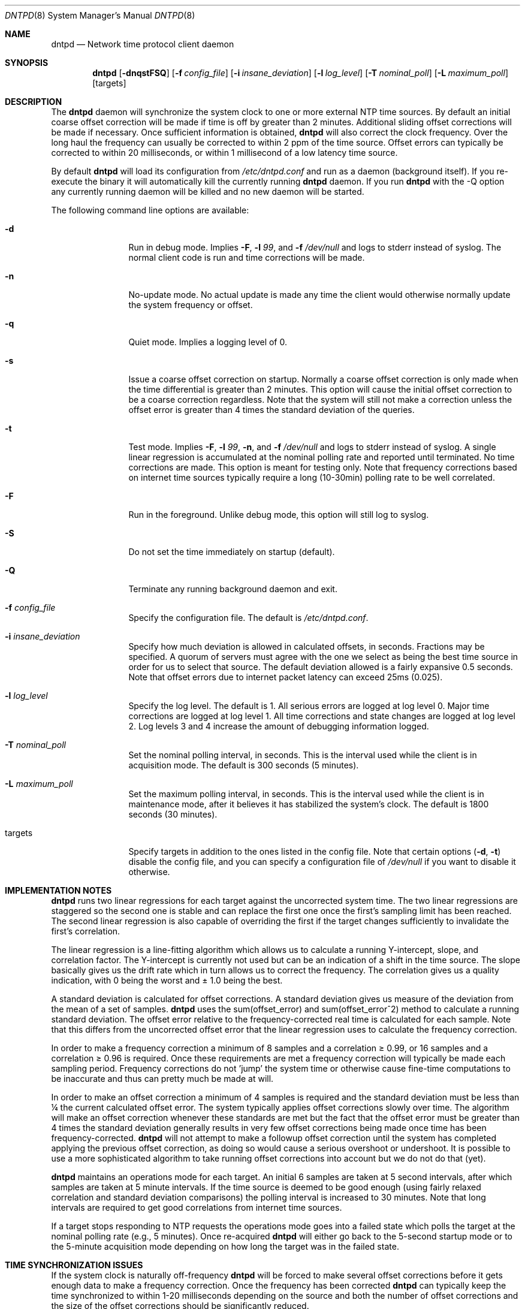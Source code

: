.\" $DragonFly: src/usr.sbin/dntpd/dntpd.8,v 1.18 2008/01/19 19:41:33 swildner Exp $
.\"
.\" Copyright (c) 2005 The DragonFly Project.  All rights reserved.
.\"
.\" This code is derived from software contributed to The DragonFly Project
.\" by Matthew Dillon <dillon@backplane.com>
.\"
.\" Redistribution and use in source and binary forms, with or without
.\" modification, are permitted provided that the following conditions
.\" are met:
.\"
.\" 1. Redistributions of source code must retain the above copyright
.\"    notice, this list of conditions and the following disclaimer.
.\" 2. Redistributions in binary form must reproduce the above copyright
.\"    notice, this list of conditions and the following disclaimer in
.\"    the documentation and/or other materials provided with the
.\"    distribution.
.\" 3. Neither the name of The DragonFly Project nor the names of its
.\"    contributors may be used to endorse or promote products derived
.\"    from this software without specific, prior written permission.
.\"
.\" THIS SOFTWARE IS PROVIDED BY THE COPYRIGHT HOLDERS AND CONTRIBUTORS
.\" ``AS IS'' AND ANY EXPRESS OR IMPLIED WARRANTIES, INCLUDING, BUT NOT
.\" LIMITED TO, THE IMPLIED WARRANTIES OF MERCHANTABILITY AND FITNESS
.\" FOR A PARTICULAR PURPOSE ARE DISCLAIMED.  IN NO EVENT SHALL THE
.\" COPYRIGHT HOLDERS OR CONTRIBUTORS BE LIABLE FOR ANY DIRECT, INDIRECT,
.\" INCIDENTAL, SPECIAL, EXEMPLARY OR CONSEQUENTIAL DAMAGES (INCLUDING,
.\" BUT NOT LIMITED TO, PROCUREMENT OF SUBSTITUTE GOODS OR SERVICES;
.\" LOSS OF USE, DATA, OR PROFITS; OR BUSINESS INTERRUPTION) HOWEVER CAUSED
.\" AND ON ANY THEORY OF LIABILITY, WHETHER IN CONTRACT, STRICT LIABILITY,
.\" OR TORT (INCLUDING NEGLIGENCE OR OTHERWISE) ARISING IN ANY WAY OUT
.\" OF THE USE OF THIS SOFTWARE, EVEN IF ADVISED OF THE POSSIBILITY OF
.\" SUCH DAMAGE.
.\"
.Dd January 19, 2008
.Dt DNTPD 8
.Os
.Sh NAME
.Nm dntpd
.Nd Network time protocol client daemon
.Sh SYNOPSIS
.Nm
.Bk -words
.Op Fl dnqstFSQ
.Op Fl f Ar config_file
.Op Fl i Ar insane_deviation
.Op Fl l Ar log_level
.Op Fl T Ar nominal_poll
.Op Fl L Ar maximum_poll
.Op targets
.Ek
.Sh DESCRIPTION
The
.Nm
daemon will synchronize the system clock to one or more external NTP time
sources.
By default an initial coarse offset correction will be made if
time is off by greater than 2 minutes.
Additional sliding offset corrections will be made if necessary.
Once sufficient information is obtained,
.Nm
will also correct the clock frequency.
Over the long haul the frequency can
usually be corrected to within 2 ppm of the time source.
Offset errors can
typically be corrected to within 20 milliseconds, or within 1 millisecond of
a low latency time source.
.Pp
By default
.Nm
will load its configuration from
.Pa /etc/dntpd.conf
and run as a daemon (background itself).
If you re-execute the binary it will automatically kill the currently running
.Nm
daemon.
If you run
.Nm
with the -Q option any currently running daemon will be killed and
no new daemon will be started.
.Pp
The following command line options are available:
.Bl -tag -width Fl
.It Fl d
Run in debug mode.
Implies
.Fl F ,
.Fl l Ar 99 ,
and
.Fl f Ar /dev/null
and logs to stderr instead of syslog.
The normal client code is run and time corrections will be made.
.It Fl n
No-update mode.
No actual update is made any time the client would
otherwise normally update the system frequency or offset.
.It Fl q
Quiet mode.
Implies a logging level of 0.
.It Fl s
Issue a coarse offset correction on startup.
Normally a coarse offset
correction is only made when the time differential is greater than 2
minutes.
This option will cause the initial offset correction to be
a coarse correction regardless.
Note that the system will still not make
a correction unless the offset error is greater than 4 times the standard
deviation of the queries.
.It Fl t
Test mode.
Implies
.Fl F ,
.Fl l Ar 99 ,
.Fl n ,
and
.Fl f Ar /dev/null
and logs to stderr instead of syslog.
A single linear regression is
accumulated at the nominal polling rate and reported until terminated.
No time corrections are made.
This option is meant for testing only.
Note that frequency corrections based on internet time sources typically
require a long (10-30min) polling rate to be well correlated.
.It Fl F
Run in the foreground.
Unlike debug mode, this option will still log to syslog.
.It Fl S
Do not set the time immediately on startup (default).
.It Fl Q
Terminate any running background daemon and exit.
.It Fl f Ar config_file
Specify the configuration file.
The default is
.Pa /etc/dntpd.conf .
.It Fl i Ar insane_deviation
Specify how much deviation is allowed in calculated offsets, in seconds.
Fractions may be specified.
A quorum of servers must agree with the one we select as being the best time
source in order for us to select that source.
The default deviation allowed is a fairly expansive 0.5 seconds.
Note that offset errors due to internet packet latency can
exceed 25ms (0.025).
.It Fl l Ar log_level
Specify the log level.
The default is 1.
All serious errors are logged at log level 0.
Major time corrections are logged at log level 1.
All time corrections and state changes are logged at log level 2.
Log levels 3 and 4 increase the amount of debugging information logged.
.It Fl T Ar nominal_poll
Set the nominal polling interval, in seconds.
This is the interval used while the client is in acquisition mode.
The default is 300 seconds (5 minutes).
.It Fl L Ar maximum_poll
Set the maximum polling interval, in seconds.
This is the interval used
while the client is in maintenance mode, after it believes it has
stabilized the system's clock.
The default is 1800 seconds (30 minutes).
.It targets
Specify targets in addition to the ones listed in the config file.
Note that certain options
.Fl ( d , t )
disable the config file, and you can specify a configuration file of
.Pa /dev/null
if you want to disable it otherwise.
.El
.Sh IMPLEMENTATION NOTES
.Nm
runs two linear regressions for each target against the uncorrected system
time.
The two linear regressions are staggered so the second one is stable
and can replace the first one once the first's sampling limit has been
reached.
The second linear regression is also capable of overriding the first if
the target changes sufficiently to invalidate the first's correlation.
.Pp
The linear regression is a line-fitting algorithm which allows us to
calculate a running Y-intercept, slope, and correlation factor.
The
Y-intercept is currently not used but can be an indication of a shift in
the time source.
The slope basically gives us the drift rate which in
turn allows us to correct the frequency.
The correlation gives us a
quality indication, with 0 being the worst and \(+- 1.0 being the best.
.Pp
A standard deviation is calculated for offset corrections.
A standard
deviation gives us measure of the deviation from the mean of a set of
samples.
.Nm
uses the sum(offset_error) and sum(offset_error^2) method to calculate
a running standard deviation. 
The offset error relative to the
frequency-corrected real time is calculated for each sample.
Note that
this differs from the uncorrected offset error that the linear regression
uses to calculate the frequency correction.
.Pp
In order to make a frequency correction a minimum of 8 samples and a
correlation \(>= 0.99, or 16 samples and a correlation \(>= 0.96 is required.
Once these requirements are met a frequency correction will typically be
made each sampling period.
Frequency corrections do not 'jump' the system
time or otherwise cause fine-time computations to be inaccurate and thus
can pretty much be made at will.
.Pp
In order to make an offset correction a minimum of 4 samples is required
and the standard deviation must be less than \(14 the current calculated
offset error.
The system typically applies offset corrections slowly over
time.
The algorithm will make an offset correction whenever these standards
are met but the fact that the offset error must be greater than 4 times the
standard deviation generally results in very few offset corrections being
made once time has been frequency-corrected.
.Nm
will not attempt to make a followup offset correction until the system
has completed applying the previous offset correction, as doing so would
cause a serious overshoot or undershoot.
It is possible to use a more
sophisticated algorithm to take running offset corrections into account
but we do not do that (yet).
.Pp
.Nm
maintains an operations mode for each target.
An initial 6 samples are taken
at 5 second intervals, after which samples are taken at 5 minute intervals.
If the time source is deemed to be good enough (using fairly relaxed
correlation and standard deviation comparisons) the polling interval is
increased to 30 minutes.
Note that long intervals are required to get good
correlations from internet time sources.
.Pp
If a target stops responding to NTP requests the operations mode goes into a
failed state which polls the target at the nominal polling rate
(e.g., 5 minutes).
Once re-acquired
.Nm
will either go back to the 5-second startup mode or to the 5-minute
acquisition mode depending on how long the target was in the failed state.
.Sh TIME SYNCHRONIZATION ISSUES
If the system clock is naturally off-frequency
.Nm
will be forced to make several offset corrections before it gets enough data
to make a frequency correction.
Once the frequency has been corrected
.Nm
can typically keep the time synchronized to within 1-20 milliseconds depending
on the source and both the number of offset corrections and the size of the
offset corrections should be significantly reduced.
.Pp
It will take up to 30 seconds for
.Nm
to make the initial coarse offset correction.
It can take anywhere from 5 minutes to 3 hours for
.Nm
to make the initial frequency correction, depending on the time source.
Internet time sources require long delays between samples to get a high
quality correlation in order to issue a frequency correction.
.Pp
It is difficult to calculate the packet latency for an internet time source
and in some cases this can result in time sources which disagree as much as
20ms with each other.
If you specify multiple targets and run in
debug or a high-logging mode you may observe this issue.
.Sh MULTIPLE SERVERS AND DNS ROUND ROBINS
Multiple servers may be specified in the configuration file.
Pool domains
are supported and the same domain name may be specified several times to
connect to several different targets within the pool.
Your DNS server must rotate IPs for this to work properly (all
.Ux
name servers will rotate IPs).
.Nm
will automatically weed out any duplicate IPs.
.Pp
When two or more time sources are configured,
.Nm
will do a quorum-based sanity check on its best pick and fail the server if
its offset deviates significantly from other servers.
.Pp
If a server fails,
.Nm
will relookup its domain name and attempt to reconnect to it.
To avoid overloading servers due to packet routing snafus, reconnections
can take upwards of an hour to cycle.
.Sh CONFIGURATION FILE
The
.Pa /etc/dntpd.conf
file contains a list of servers in the 'server <servername>' format, one
per line.
Any information after a '#' is assumed to be a comment.
Any
number of servers may be specified but it is usually wasteful to have more
than four.
.Pp
The system will start dntpd at boot if you add the line:
.Bd -literal
dntpd_enable="YES"
.Ed
.Pp
to
.Pa /etc/rc.conf .
.Nm
will periodically re-resolve failed DNS queries and failed servers
and may be enabled at boot time even if the network is not yet
operational.
.Sh FILES
.Bl -tag -compact
.It Pa /var/run/dntpd.pid
When started as a daemon,
.Nm
stores its pid in this file.
When terminating a running
.Nm
this file is used to obtain the pid.
.Pp
.It Pa /etc/dntpd.conf
The default configuration file.
.El
.Sh HISTORY
The
.Nm
command first appeared in
.Dx 1.3 .
.Sh AUTHORS
This program was written by
.An Matthew Dillon .
.Sh BUGS
An algorithm is needed to deal with time sources with packet-latency-based
offset errors.
.Pp
The offset correction needs to be able to operate while a prior offset
correction is still in-progress.
.Pp
We need to record the frequency correction in a file which is then read on
startup, to avoid having to recorrect the frequency from scratch every
time the system is rebooted.
